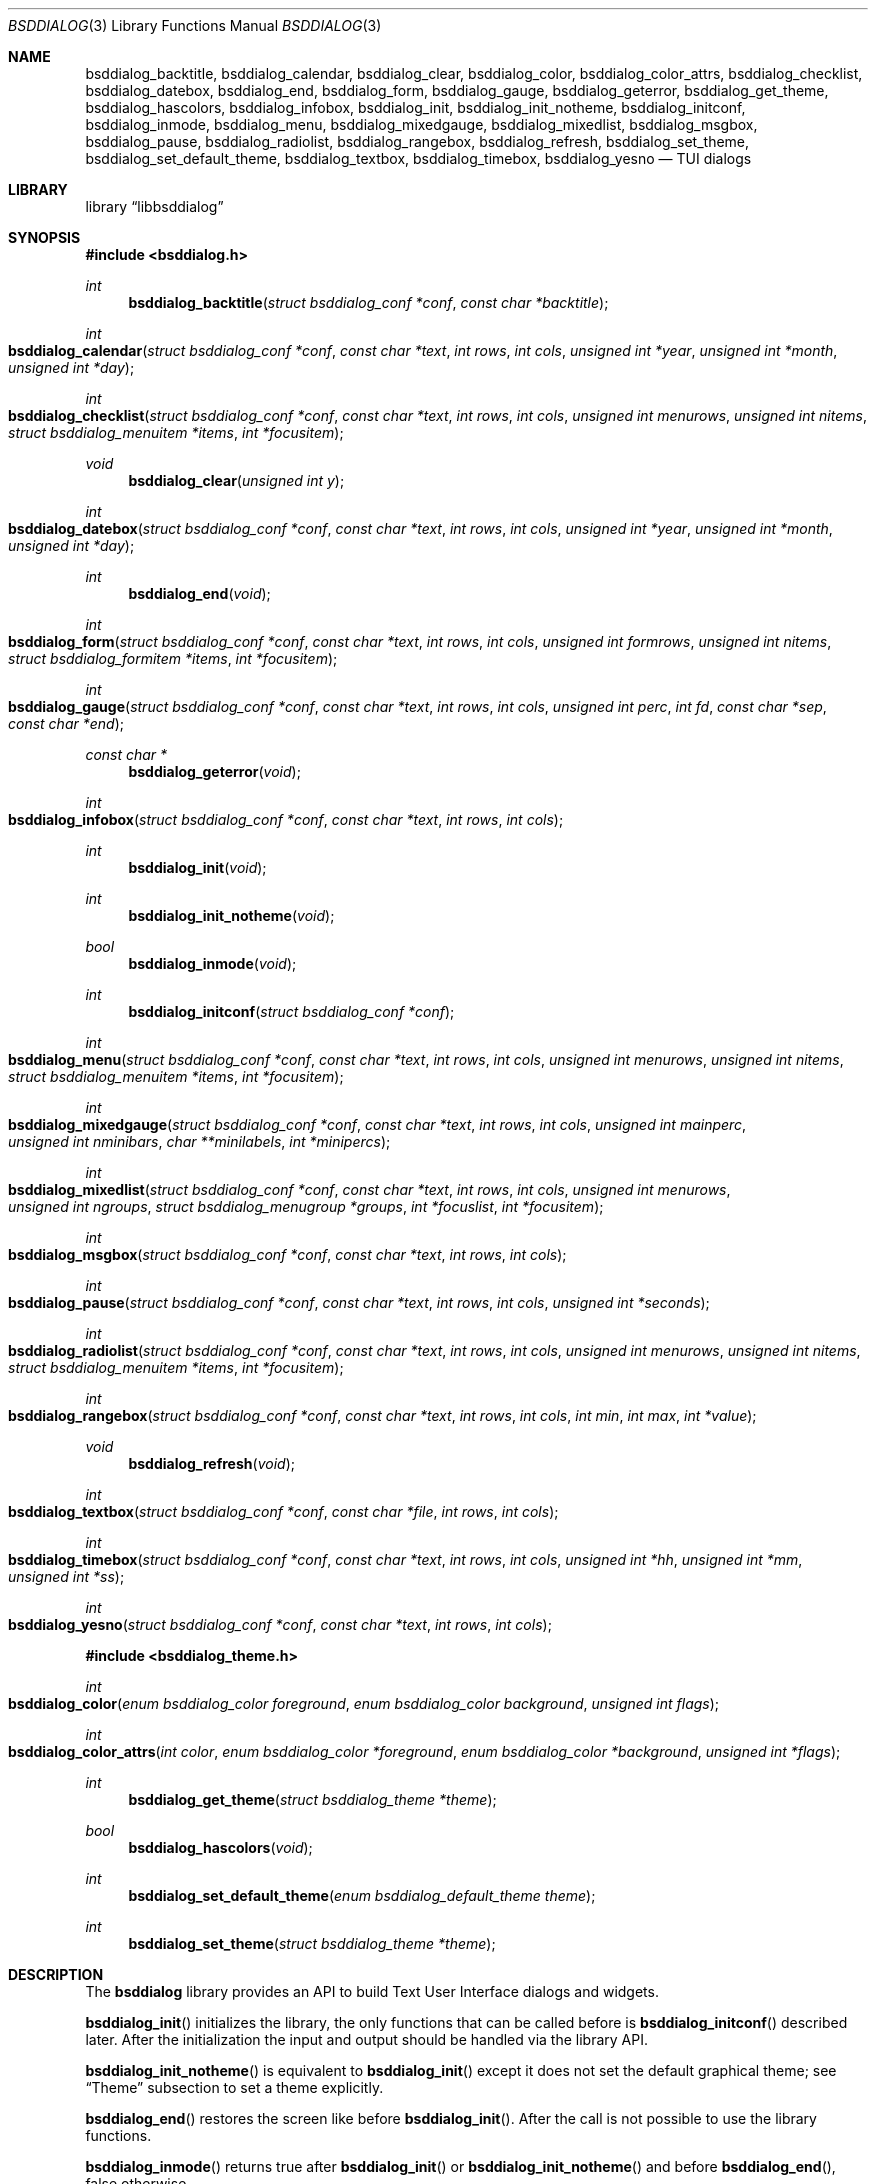 .\"
.\" Copyright (c) 2021-2023 Alfonso Sabato Siciliano
.\"
.\" Redistribution and use in source and binary forms, with or without
.\" modification, are permitted provided that the following conditions
.\" are met:
.\" 1. Redistributions of source code must retain the above copyright
.\"    notice, this list of conditions and the following disclaimer.
.\" 2. Redistributions in binary form must reproduce the above copyright
.\"    notice, this list of conditions and the following disclaimer in the
.\"    documentation and/or other materials provided with the distribution.
.\"
.\" THIS SOFTWARE IS PROVIDED BY THE AUTHOR AND CONTRIBUTORS ``AS IS'' AND
.\" ANY EXPRESS OR IMPLIED WARRANTIES, INCLUDING, BUT NOT LIMITED TO, THE
.\" IMPLIED WARRANTIES OF MERCHANTABILITY AND FITNESS FOR A PARTICULAR PURPOSE
.\" ARE DISCLAIMED.  IN NO EVENT SHALL THE AUTHOR OR CONTRIBUTORS BE LIABLE
.\" FOR ANY DIRECT, INDIRECT, INCIDENTAL, SPECIAL, EXEMPLARY, OR CONSEQUENTIAL
.\" DAMAGES (INCLUDING, BUT NOT LIMITED TO, PROCUREMENT OF SUBSTITUTE GOODS
.\" OR SERVICES; LOSS OF USE, DATA, OR PROFITS; OR BUSINESS INTERRUPTION)
.\" HOWEVER CAUSED AND ON ANY THEORY OF LIABILITY, WHETHER IN CONTRACT, STRICT
.\" LIABILITY, OR TORT (INCLUDING NEGLIGENCE OR OTHERWISE) ARISING IN ANY WAY
.\" OUT OF THE USE OF THIS SOFTWARE, EVEN IF ADVISED OF THE POSSIBILITY OF
.\" SUCH DAMAGE.
.\"
.Dd July 26, 2023
.Dt BSDDIALOG 3
.Os
.Sh NAME
.Nm bsddialog_backtitle ,
.Nm bsddialog_calendar ,
.Nm bsddialog_clear ,
.Nm bsddialog_color ,
.Nm bsddialog_color_attrs ,
.Nm bsddialog_checklist ,
.Nm bsddialog_datebox ,
.Nm bsddialog_end ,
.Nm bsddialog_form ,
.Nm bsddialog_gauge ,
.Nm bsddialog_geterror ,
.Nm bsddialog_get_theme ,
.Nm bsddialog_hascolors ,
.Nm bsddialog_infobox ,
.Nm bsddialog_init ,
.Nm bsddialog_init_notheme ,
.Nm bsddialog_initconf ,
.Nm bsddialog_inmode ,
.Nm bsddialog_menu ,
.Nm bsddialog_mixedgauge ,
.Nm bsddialog_mixedlist ,
.Nm bsddialog_msgbox ,
.Nm bsddialog_pause ,
.Nm bsddialog_radiolist ,
.Nm bsddialog_rangebox ,
.Nm bsddialog_refresh ,
.Nm bsddialog_set_theme ,
.Nm bsddialog_set_default_theme ,
.Nm bsddialog_textbox ,
.Nm bsddialog_timebox ,
.Nm bsddialog_yesno
.Nd TUI dialogs
.Sh LIBRARY
.Lb libbsddialog
.Sh SYNOPSIS
.In bsddialog.h
.Ft int
.Fn bsddialog_backtitle "struct bsddialog_conf *conf" "const char *backtitle"
.Ft int
.Fo bsddialog_calendar
.Fa "struct bsddialog_conf *conf"
.Fa "const char *text"
.Fa "int rows"
.Fa "int cols"
.Fa "unsigned int *year"
.Fa "unsigned int *month"
.Fa "unsigned int *day"
.Fc
.Ft int
.Fo bsddialog_checklist
.Fa "struct bsddialog_conf *conf"
.Fa "const char *text"
.Fa "int rows"
.Fa "int cols"
.Fa "unsigned int menurows"
.Fa "unsigned int nitems"
.Fa "struct bsddialog_menuitem *items"
.Fa "int *focusitem"
.Fc
.Ft void
.Fn bsddialog_clear "unsigned int y"
.Ft int
.Fo bsddialog_datebox
.Fa "struct bsddialog_conf *conf"
.Fa "const char *text"
.Fa "int rows"
.Fa "int cols"
.Fa "unsigned int *year"
.Fa "unsigned int *month"
.Fa "unsigned int *day"
.Fc
.Ft int
.Fn bsddialog_end "void"
.Ft int
.Fo bsddialog_form
.Fa "struct bsddialog_conf *conf"
.Fa "const char *text"
.Fa "int rows"
.Fa "int cols"
.Fa "unsigned int formrows"
.Fa "unsigned int nitems"
.Fa "struct bsddialog_formitem *items"
.Fa "int *focusitem"
.Fc
.Ft int
.Fo bsddialog_gauge
.Fa "struct bsddialog_conf *conf"
.Fa "const char *text"
.Fa "int rows"
.Fa "int cols"
.Fa "unsigned int perc"
.Fa "int fd"
.Fa "const char *sep"
.Fa "const char *end"
.Fc
.Ft const char *
.Fn bsddialog_geterror "void"
.Ft int
.Fo bsddialog_infobox
.Fa "struct bsddialog_conf *conf"
.Fa "const char *text"
.Fa "int rows"
.Fa "int cols"
.Fc
.Ft int
.Fn bsddialog_init "void"
.Ft int
.Fn bsddialog_init_notheme "void"
.Ft bool
.Fn bsddialog_inmode "void"
.Ft int
.Fn bsddialog_initconf "struct bsddialog_conf *conf"
.Ft int
.Fo bsddialog_menu
.Fa "struct bsddialog_conf *conf"
.Fa "const char *text"
.Fa "int rows"
.Fa "int cols"
.Fa "unsigned int menurows"
.Fa "unsigned int nitems"
.Fa "struct bsddialog_menuitem *items"
.Fa "int *focusitem"
.Fc
.Ft int
.Fo bsddialog_mixedgauge
.Fa "struct bsddialog_conf *conf"
.Fa "const char *text"
.Fa "int rows"
.Fa "int cols"
.Fa "unsigned int mainperc"
.Fa "unsigned int nminibars"
.Fa "char **minilabels"
.Fa "int *minipercs"
.Fc
.Ft int
.Fo bsddialog_mixedlist
.Fa "struct bsddialog_conf *conf"
.Fa "const char *text"
.Fa "int rows"
.Fa "int cols"
.Fa "unsigned int menurows"
.Fa "unsigned int ngroups"
.Fa "struct bsddialog_menugroup *groups"
.Fa "int *focuslist"
.Fa "int *focusitem"
.Fc
.Ft int
.Fo bsddialog_msgbox
.Fa "struct bsddialog_conf *conf"
.Fa "const char *text"
.Fa "int rows"
.Fa "int cols"
.Fc
.Ft int
.Fo bsddialog_pause
.Fa "struct bsddialog_conf *conf"
.Fa "const char *text"
.Fa "int rows"
.Fa "int cols"
.Fa "unsigned int *seconds"
.Fc
.Ft int
.Fo bsddialog_radiolist
.Fa "struct bsddialog_conf *conf"
.Fa "const char *text"
.Fa "int rows"
.Fa "int cols"
.Fa "unsigned int menurows"
.Fa "unsigned int nitems"
.Fa "struct bsddialog_menuitem *items"
.Fa "int *focusitem"
.Fc
.Ft int
.Fo bsddialog_rangebox
.Fa "struct bsddialog_conf *conf"
.Fa "const char *text"
.Fa "int rows"
.Fa "int cols"
.Fa "int min"
.Fa "int max"
.Fa "int *value"
.Fc
.Ft void
.Fn bsddialog_refresh "void"
.Ft int
.Fo bsddialog_textbox
.Fa "struct bsddialog_conf *conf"
.Fa "const char *file"
.Fa "int rows"
.Fa "int cols"
.Fc
.Ft int
.Fo bsddialog_timebox
.Fa "struct bsddialog_conf *conf"
.Fa "const char *text"
.Fa "int rows"
.Fa "int cols"
.Fa "unsigned int *hh"
.Fa "unsigned int *mm"
.Fa "unsigned int *ss"
.Fc
.Ft int
.Fo bsddialog_yesno
.Fa "struct bsddialog_conf *conf"
.Fa "const char *text"
.Fa "int rows"
.Fa "int cols"
.Fc
.In bsddialog_theme.h
.Ft int
.Fo bsddialog_color
.Fa "enum bsddialog_color foreground"
.Fa "enum bsddialog_color background"
.Fa "unsigned int flags"
.Fc
.Ft int
.Fo bsddialog_color_attrs
.Fa "int color"
.Fa "enum bsddialog_color *foreground"
.Fa "enum bsddialog_color *background"
.Fa "unsigned int *flags"
.Fc
.Ft int
.Fn bsddialog_get_theme "struct bsddialog_theme *theme"
.Ft bool
.Fn bsddialog_hascolors "void"
.Ft int
.Fn bsddialog_set_default_theme "enum bsddialog_default_theme theme"
.Ft int
.Fn bsddialog_set_theme "struct bsddialog_theme *theme"
.Sh DESCRIPTION
The
.Nm bsddialog
library provides an API to build Text User Interface dialogs and widgets.
.Pp
.Fn bsddialog_init
initializes the library, the only functions that can be called before is
.Fn bsddialog_initconf
described later.
After the initialization the input and output should be handled via the library
API.
.Pp
.Fn bsddialog_init_notheme
is equivalent to
.Fn bsddialog_init
except it does not set the default graphical theme; see
.Sx Theme
subsection to set a theme explicitly.
.Pp
.Fn bsddialog_end
restores the screen like before
.Fn bsddialog_init .
After the call is not possible to use the library functions.
.Pp
.Fn bsddialog_inmode
returns
.Dv true
after
.Fn bsddialog_init
or
.Fn bsddialog_init_notheme
and before
.Fn bsddialog_end ,
.Dv false
otherwise.
.Pp
.Fn bsddialog_backtitle
prints
.Fa backtitle
on the top of the screen.
The function handles
.Fa conf.ascii_lines
and
.Fa conf.no_lines
described later.
.Pp
.Fn bsddialog_error
returns a string to describe the last error.
The function should be called after a
.Dv BSDDIALOG_ERROR
returned value.
.Pp
.Fn bsddialog_clear
clears the screen from
.Fa y .
.Pp
.Fn bsddialog_refresh
useful to refresh the screen after a terminal mode change, see
.Xr terminfo 5 .
.Ss Dialogs
The dialogs have common arguments.
.Fa text
is a string printed inside the dialog.
Each
.Fa char*
parameter can be a multibyte character string depending on current locale, see
.Xr setlocale 3 .
.Fa rows
and
.Fa cols
are height and width, their value can be a fixed size,
.Dv BSDDIALOG_AUTOSIZE
or
.Dv BSDDIALOG_FULLSCREEN .
.Fa conf
is a struct to customize the current dialog, it does not set global properties
to the library.
.Pp
.Bd -literal -offset indent -compact
struct bsddialog_conf {
	bool ascii_lines;
	unsigned int auto_minheight;
	unsigned int auto_minwidth;
	unsigned int auto_topmargin;
	unsigned int auto_downmargin;
	const char *bottomtitle;
	bool clear;
	int *get_height;
	int *get_width;
	bool no_lines;
	bool shadow;
	unsigned int sleep;
	const char *title;
	int y;
	int x;
	struct {
		bool enable_esc;
		const char *f1_file;
		const char *f1_message;
	} key;
	struct {
		unsigned int cols_per_row;
		bool escape;
		unsigned int tablen;
	} text;
	struct {
		bool align_left;
		bool no_desc;
		bool no_name;
		bool shortcut_buttons;
	} menu;
	struct {
		char securech;
		char *securembch;
		bool value_wchar;
	} form;
	struct {
		const char *format;
	} date;
	struct {
		bool always_active;
		const char *left1_label;
		const char *left2_label;
		const char *left3_label;
		bool without_ok;
		const char *ok_label;
		bool with_extra;
		const char *extra_label;
		bool without_cancel;
		const char *cancel_label;
		bool default_cancel;
		bool with_help;
		const char *help_label;
		const char *right1_label;
		const char *right2_label;
		const char *right3_label;
		const char *default_label;
	} button;
};
.Ed
.Pp
.Bl -column -compact
.It Fa conf.ascii_lines
ascii characters to draw lines, default wide characters.
.It Fa conf.auto_minheight
minimum height if
.Fa rows
is
.Dv BSDDIALOG_AUTOSIZE .
.It Fa conf.auto_minwidth
minimum width if
.Fa cols
is
.Dv BSDDIALOG_AUTOSIZE .
.It Fa conf.auto_topmargin
top margin if
.Fa rows
is
.Dv BSDDIALOG_AUTOSIZE
or
.Dv BSDDIALOG_FULLSCREEN ,
.Fa conf.y
has to be
.Dv BSDDIALOG_CENTER .
.It Fa conf.auto_downmargin
down margin if
.Fa rows
is
.Dv BSDDIALOG_AUTOSIZE
or
.Dv BSDDIALOG_FULLSCREEN .
.It Fa conf.bottomtitle
dialog subtitle.
.It Fa conf.clear
hide the dialog at exit.
.It Fa conf.get_height
if not
.Dv NULL
is set like the dialog height.
.It Fa conf.get_width
if not
.Dv NULL
is set like the dialog width.
.It Fa conf.no_lines
not draw lines.
.It Fa conf.shadow
draw shadow.
.It Fa conf.sleep
wait before to return, the value is in seconds.
.It Fa conf.title
dialog title.
.It Fa conf.y
dialog vertical position, 0 is top screen, can be
.Dv BSDDIALOG_CENTER .
.It Fa conf.x
dialog horizontal position, 0 is left screen, can be
.Dv BSDDIALOG_CENTER .
.El
.Pp
.Bl -column -compact
.It Fa conf.key.enable_esc
enable
.Dv ESC
key to close the dialog.
.It Fa conf.key.f1_file
open a file in a textbox if F1 is pressed.
.It Fa conf.key.f1_message
build a msgbox with message if F1 is pressed.
.El
.Pp
.Bl -column -compact
.It Fa conf.text.cols_per_row
Try to set the number of columns for a row of
.Fa text
with autosizing, default
.Dv 10 .
.It Fa conf.text.escape
enable escapes in
.Fa text :
.It Dq \eZ0
black.
.It Dq \eZ1
red.
.It Dq \eZ2
green.
.It Dq \eZ3
yellow.
.It Dq \eZ4
blue.
.It Dq \eZ5
magenta.
.It Dq \eZ6
cyan.
.It Dq \eZ7
white.
.It Dq \eZb
bold.
.It Dq \eZB
disable bold.
.It Dq \eZd
Half bright.
.It Dq \eZD
disable half bright.
.It Dq \eZk
Blink.
.It Dq \eZK
disable blinking.
.It Dq \eZr
reverse foreground and background.
.It Dq \eZR
disable reverse.
.It Dq \eZs
Highlight.
.It Dq \eZS
disable highlighting.
.It Dq \eZu
underline.
.It Dq \eZU
disable underline.
.It Dq \eZn
disable each customization.
.It Fa conf.text.tablen
tab length for
.Fa text
argument and
.Fn bsddialog_textbox
function.
.El
.Pp
.Bl -column -compact
.It Fa conf.button.always_active
buttons always active, avoiding focus switch between buttons and input fields or
input boxes in
.Fn bsddialog_form ,
.Fn bsddialog_datebox ,
.Fn bsddialog_calendar
and
.Fn bsddialog_timebox .
.It Fa conf.button.left1_label
add a button with the specified label.
.It Fa conf.button.left2_label
add a button with the specified label.
.It Fa conf.button.left3_label
add a button with the specified label.
.It Fa conf.button.without_ok
disable OK button.
.It Fa conf.button.ok_label
set label for OK button.
.It Fa conf.button.with_extra
add Extra button.
.It Fa conf.button.extra_label
set a label for Extra button.
.It Fa conf.button.without_cancel
disable Cancel button.
.It Fa conf.button.cancel_label
sets a label for Cancel button.
.It Fa conf.button.default_cancel
on startup focus on the Cancel button.
.It Fa conf.button.with_help
add Help button.
.It Fa conf.button.help_label
set a label for Help button.
.It Fa conf.button.right1_label
add a button with the specified label.
.It Fa conf.button.right2_label
add a button with the specified label.
.It Fa conf.button.right3_label
add a button with the specified label.
.It Fa conf.button.default_label
focus on the button with the specified label.
.El
.Pp
.Fn bsddialog_initconf
initializes
.Fa conf
disabling each property, except
.Fa conf.shadow
to true,
.Fa conf.y
and
.Fa conf.x
to
.Dv BSDDIALOG_CENTER ,
.Fa conf.text.cols_per_row
to
.Dv 10 .
.Pp
.Fn bsddialog_calendar
builds a dialog to select a date.
.Fa year ,
.Fa month ,
and
.Fa day
are default values on startup, selected date at exit.
.Pp
.Fn bsddialog_checklist
builds dialogs to select some item from a list via the SPACE key, can be
customized by
.Fa conf.menu.* .
See
.Fn bsddialog_menu .
.Pp
.Fn bsddialog_datebox
builds a dialog to select a date.
.Fa year ,
.Fa month ,
and
.Fa day
are default values on startup, selected date at exit.
The function can be customized by:
.Bl -column -compact
.It Fa conf.date.format
date format user interface, possible values:
.Dq d/m/y ,
.Dq m/d/y ,
.Dq y/m/d .
.El
.Pp
.Fn bsddialog_form
builds a dialog to display an array of
.Fa items
of
.Fa nitems
elements to get input strings.
.Fa formrows
is the graphical height for the items inside the dialog,
.Dv 0
for autosizing.
If not
.Dv NULL
.Fa focusitem
is the default item index on startup and the last focused item at exit, a
negative value if no item is focused.
An item is defined like:
.Pp
.Bd -literal -offset indent -compact
struct bsddialog_formitem {
	const char *label;
	unsigned int ylabel;
	unsigned int xlabel;

	const char *init;
	unsigned int yfield;
	unsigned int xfield;
	unsigned int fieldlen;
	unsigned int maxvaluelen;
	char *value;

	unsigned int flags;

	const char *bottomdesc;
};
.Ed
.Pp
.Fa label
is a string to describe the request at the position
.Fa ylabel
and
.Fa xlabel .
The field for the input is at the position
.Fa yfield
and
.Fa xfield ,
.Fa fieldlen
is its graphical width, while
.Fa maxvalelen
is the maximum number of characters of the input string.
.Fa init
is the default field value.
If no error occurs
.Fa value
is the allocated memory with the current field string at exit, its size depends
on the current locale.
.Fa flags
is an OR value to set the field:
.Dv BSDDIALOG_FIELDHIDDEN ,
.Dv BSDDIALOG_FIELDREADONLY ,
.Dv BSDDIALOG_FIELDNOCOLOR ,
.Dv BSDDIALOG_FIELDCURSOREND ,
.Dv BSDDIALOG_FIELDEXTEND ,
.Dv BSDDIALOG_FIELDSINGLEBYTE .
.Fa bottomdesc
is printed at bottom screen if the item is focused.
.Pp
.Fn bsddialog_form
can be customized by:
.Bl -column -compact
.It Fa conf.form.securech
charachter to hide the input with
.Dv BSDDIALOG_FIELDHIDDEN .
.It Fa conf.form.securembch
multibyte charachter to hide the input with
.Dv BSDDIALOG_FIELDHIDDEN ,
.Fa conf.form.securech
is ignored.
.It Fa conf.form.value_wchar
the allocated
.Fa value
is a
.Em wchar_t*
string.
.El
.Pp
.Fn bsddialog_gauge
builds a dialog with a bar to show
.Fa perc .
If the file descriptor
.Fa fd
is greater or equal to 0 the dialog waits to read
.Fa sep
from it, then the first string replaces
.Fa perc
and the following strings replace
.Fa text
until the next
.Fa sep ,
the loop ends reading
.Fa end .
.Pp
.Fn bsddialog_infobox
builds a dialog without buttons and returns instantly.
.Pp
.Fn bsddialog_menu
builds a dialog to select an item from a list via SPACE or ENTER.
An item is
defined like:
.Pp
.Bd -literal -offset indent -compact
struct bsddialog_menuitem {
	const char *prefix;
	bool on;
	unsigned int depth;
	const char *name;
	const char *desc;
	const char *bottomdesc;
};
.Ed
.Pp
.Fa prefix ,
.Fa name
and
.Fa desc
are printed at the item row.
.Fa bottomdesc
is printed at bottom screen if the item is focused.
.Fa depth
is a margin between
.Fa prefix
and
.Fa name .
At exit
.Fa on
is set to
.Dv true
if the item is selected,
.Dv false
otherwise.
.Fa items
is an array of items of
.Fa nitem
elements.
.Fa menurows
is the graphical height of the list inside the dialog, if
.Fa cols
is
.Dv BSDDIALOG_AUTOSIZE
.Fa menurows
specifies a maximum value.
if not
.Dv NULL
.Fa focusitem
is the default item index on startup and the last focused item at exit, a
negative value if no item is focused.
.Pp
.Fn bsddialog_checklist ,
.Fn bsddialog_menu ,
.Fn bsddialog_mixedlist
and
.Fn bsddialog_radiolist
can be costomizated by:
.Bl -column -compact
.It Fa conf.menu.align_left
align items to left, default center.
.It Fa conf.menu.no_desc
hide items description.
.It Fa conf.menu.no_name
hide items name, mutually exclusive with
.Fa conf.menu.no_desc .
.It Fa conf.menu.shortcut_buttons
enable shortcut keys on buttons, default on items.
.El
.Pp
.Fn bsddialog_mixedgauge
builds a dialog with a main bar with the
.Fa mainperc
percentage and
.Fa nminibars
each one with a
.Fa minilabel
and a
.Fa miniperc .
.Fa miniperc
can be: a positive value to print a bar with a percentace, a negative constant
.Dv BSDDIALOG_MG_SUCCEEDED ,
.Dv BSDDIALOG_MG_FAILED ,
.Dv BSDDIALOG_MG_PASSED ,
.Dv BSDDIALOG_MG_COMPLETED ,
.Dv BSDDIALOG_MG_CHECKED ,
.Dv BSDDIALOG_MG_DONE ,
.Dv BSDDIALOG_MG_SKIPPED ,
.Dv BSDDIALOG_MG_INPROGRESS ,
.Dv BSDDIALOG_MG_BLANK
to hide
.Fa miniperc ,
.Dv BSDDIALOG_MG_NA ,
.Dv BSDDIALOG_MG_PENDING
to print a descriptive string, otherwise
.Dq "UNKNOWN"
is printed.
.Pp
.Fn bsddialog_mixedlist
builds a dialog with collections of checklists, radiolists and separators.
A collection is a set defined like:
.Pp
.Bd -literal -offset indent -compact
enum bsddialog_menutype {
	BSDDIALOG_CHECKLIST,
	BSDDIALOG_RADIOLIST,
	BSDDIALOG_SEPARATOR,
};

struct bsddialog_menugroup {
	enum bsddialog_menutype type;
	unsigned int nitems;
	struct bsddialog_menuitem *items;
};
.Ed
.Pp
.Fa groups
is an array of sets of
.Fa ngroups
elements.
.Fa menurows
is the graphical height size for the list.
If not
.Dv NULL ,
.Fa focuslist
and
.Fa focusitem
specify the default item on startup and the last focused item at exit, could be
a negative value if no item is focused.
The dialog can be customized by
.Fa conf.menu.* ,
see
.Fn bsddialog_menu .
.Pp
.Fn bsddialog_msgbox
builds a dialog with OK button.
.Pp
.Fn bsddialog_pause
builds a dialog waiting until the timeout in
.Fa seconds
expires or a button is pressed.
At exit
.Fa seconds
is set like remaining time.
.Pp
.Fn bsddialog_radiolist
builds dialogs to select at most an item from a list via the SPACE key, can be
customized by
.Fa conf.menu.* .
See
.Fn bsddialog_menu .
.Pp
.Fn bsddialog_rangebox
to select a value between
.Fa min
and
.Fa max .
.Fa value
is the default value on startup and the selected value at exit.
The current value is printed inside a bar, the keys UP, DOWN, HOME, END, PAGEUP
and PAGEDOWN can change it.
.Pp
.Fn bsddialog_textbox
opens and prints
.Fa file .
UP, DOWN, LEFT, RIGHT, HOME, END, PAGEUP and PAGEDOWN keys are available to
navigate the file, TAB changes button.
.Dq OK
button is renamed
.Dq EXIT .
.Pp
.Fn bsddialog_timebox
builds a dialog to choose a time.
.Fa hh ,
.Fa mm ,
and
.Fa ss
are default values on startup, selected time at exit.
.Pp
.Fn bsddialog_yesno
provides a dialog for a
.Dq Yes-No Question ,
the labels on buttons are Yes and No.
.Ss Theme
The graphical properties are global to the library.
They are represented by
.Fa struct bsddialog_theme
and can be customized at runtime via the
.In bsddialog_theme.h
API.
.Pp
.Bd -literal -offset indent -compact
struct bsddialog_theme {
	struct {
		int color;
	} screen;
	struct {
		int color;
		unsigned int y;
		unsigned int x;
	} shadow;
	struct {
		int  color;
		bool delimtitle;
		int  titlecolor;
		int  lineraisecolor;
		int  linelowercolor;
		int  bottomtitlecolor;
		int  arrowcolor;
	} dialog;
	struct {
		int f_selectorcolor;
		int selectorcolor;
		int f_namecolor;
		int namecolor;
		int f_desccolor;
		int desccolor;
		int namesepcolor;
		int descsepcolor;
		int f_shortcutcolor;
		int shortcutcolor;
		int bottomdesccolor;
	} menu;
	struct {
		int f_fieldcolor;
		int fieldcolor;
		int readonlycolor;
		int bottomdesccolor;
	} form;
	struct {
		int f_color;
		int color;
	} bar;
	struct {
		unsigned int minmargin;
		unsigned int maxmargin;
		char leftdelim;
		char rightdelim;
		int delimcolor;
		int f_delimcolor;
		int color;
		int f_color;
		int shortcutcolor;
		int f_shortcutcolor;
	} button;
};
.Ed
.Pp
A member with the
.Dq f_
prefix refers to an element with focus.
.Pp
.Fn bsddialog_color
generates and returns a color to set a
.Fa struct bsddialog_theme
color member.
An
.Fa enum bsddialog_color
can be:
.Dv BSDDIALOG_BLACK ,
.Dv BSDDIALOG_RED ,
.Dv BSDDIALOG_GREEN ,
.Dv BSDDIALOG_YELLOW ,
.Dv BSDDIALOG_BLUE ,
.Dv BSDDIALOG_MAGENTA ,
.Dv BSDDIALOG_CYAN ,
.Dv BSDDIALOG_WHITE .
.Fa flags
is an OR value:
.Dv BSDDIALOG_BLINK ,
.Dv BSDDIALOG_BOLD ,
.Dv BSDDIALOG_HALFBRIGHT ,
.Dv BSDDIALOG_HIGHLIGHT ,
.Dv BSDDIALOG_REVERSE ,
.Dv BSDDIALOG_UNDERLINE .
.Pp
.Fn bsddialog_color_attrs
sets, if not NULL,
.Fa foreground ,
.Fa background ,
.Fa flags ,
like the properties of
.Fa color ,
see
.Fn bsddialog_color .
.Pp
.Fn bsddialog_get_theme
sets
.Fa theme
like the current runtime theme.
.Pp
.Fn bsddialog_hascolors
returns
.Dv true
if the terminal provides colors,
.Dv false
otherwise.
.Pp
.Fn bsddialog_set_theme
sets
.Fa theme
like current runtime theme.
Changes take effect only for dialogs built after
the call.
.Pp
.Fn bsddialog_set_default_theme
sets a library default theme like current theme, possible values:
.Dv BSDDIALOG_THEME_BLACKWHITE ,
.Dv BSDDIALOG_THEME_FLAT ,
.Dv BSDDIALOG_THEME_3D .
Changes take effect only for dialogs built after the call.
.Sh RETURN VALUES
The functions return the value
.Dv BSDDIALOG_ERROR
if unsuccessful;
otherwise, depending on the pressed button, the following values can be
returned:
.Dv BSDDIALOG_OK ,
.Dv BSDDIALOG_CANCEL ,
.Dv BSDDIALOG_HELP ,
.Dv BSDDIALOG_EXTRA ,
.Dv BSDDIALOG_LEFT1 ,
.Dv BSDDIALOG_LEFT2 ,
.Dv BSDDIALOG_LEFT3 ,
.Dv BSDDIALOG_RIGHT1 ,
.Dv BSDDIALOG_RIGHT2 ,
.Dv BSDDIALOG_RIGHT3 .
.Dv BSDDIALOG_YES
and
.Dv BSDDIALOG_NO
are aliases for
.Dv BSDDIALOG_OK
and
.Dv BSDDIALOG_CANCEL ,
respectively.
.Pp
The functions return
.Dv BSDDIALOG_ESC
if
.Fa conf.key.enable_esc
is enabled and the ESC key is pressed.
.Pp
.Fn bsddialog_pause
returns
.Dv BSDDIALOG_TIMEOUT
if the timeout expires.
.Sh EXAMPLES
.Dq Yes-No Question
Example:
.Pp
.Bd -literal -offset indent -compact
int output;
struct bsddialog_conf conf;

if (bsddialog_init() == BSDDIALOG_ERROR)
	return (1);

bsddialog_initconf(&conf);
conf.title = "yesno";
output = bsddialog_yesno(&conf, "Example", 7, 25);

bsddialog_end();

switch (output) {
case BSDDIALOG_YES:
	printf("Yes\\n");
	break;
case BSDDIALOG_NO
	printf("NO\\n");
	break;
case BSDDIALOG_ERROR:
	printf("Error: %s\\n", bsddialog_geterror());
	break;
}
.Ed
.Pp
Theme Example:
.Pp
.Bd -literal -offset indent -compact
struct bsddialog_conf conf;
struct bsddialog_theme theme;

bsddialog_init();

bsddialog_initconf(&conf);
bsddialog_msgbox(&conf, "Default theme", 7, 25);

bsddialog_get_theme(&theme);
theme.screen.color = bsddialog_color(BSDDIALOG_RED, BSDDIALOG_GREEN,
    BSDDIALOG_BOLD);
bsddialog_set_theme(&theme);
bsddialog_backtitle(&conf, "Red foreground and Green background");
bsddialog_msgbox(&conf, "Change screen color", 7, 25);

bsddialog_set_default_theme(BSDDIALOG_THEME_BLACKWHITE);
bsddialog_msgbox(&conf, "Black and White theme", 7, 25);

bsddialog_end();
.Ed
.Pp
Mixedlist Example:
.Pp
.Bd -literal -offset indent -compact
unsigned int i, j;
struct bsddialog_conf conf;
struct bsddialog_menuitem item;
struct bsddialog_menuitem check[2] = {
    { "1", true,  0, "Name 1", "Desc 1", "Check Bottom Desc 1" },
    { "2", false, 0, "Name 2", "Desc 2", "Check Bottom Desc 2" }
};
struct bsddialog_menuitem sep[1] = {
    { "3", true, 0, "Radiolist", "(desc)", "" }
};
struct bsddialog_menuitem radio[2] = {
    { "4", true,  0, "Name 1", "Desc 1", "Radio Bottom Desc 1" },
    { "5", false, 0, "Name 2", "Desc 2", "Radio Bottom Desc 2" }
};
struct bsddialog_menugroup group[3] = {
    { BSDDIALOG_CHECKLIST, 2, check },
    { BSDDIALOG_SEPARATOR, 1, sep   },
    { BSDDIALOG_RADIOLIST, 2, radio }
};

bsddialog_init();
bsddialog_initconf(&conf);
bsddialog_mixedlist(&conf, "Example", 20, 30, 11, 3, group, NULL,
    NULL);
bsddialog_end();

for (i = 0; i < 3; i++) {
	for (j = 0; j < group[i].nitems; j++) {
		item = group[i].items[j];
		switch (item.type) {
		case BSDDIALOG_SEPARATOR:
			printf("---- %s ----\\n", item.name);
			break;
		case BSDDIALOG_RADIOLIST:
			printf(" (%c) %s\\n",
			    item.on ? '*' : ' ', item.name);
			break;
		case BSDDIALOG_CHECKLIST:
			printf(" [%c] %s\\n",
			    item.on ? 'X' : ' ', item.name);
			break;
		}
	}
}
.Ed
.Sh SEE ALSO
.Xr bsddialog 1 ,
.Xr curses 3
.Sh HISTORY
The
.Nm bsddialog
library first appeared in
.Fx 14.0 .
.Sh AUTHORS
.Nm bsddialog
was written by
.An Alfonso Sabato Siciliano Aq Mt asiciliano@FreeBSD.org .
